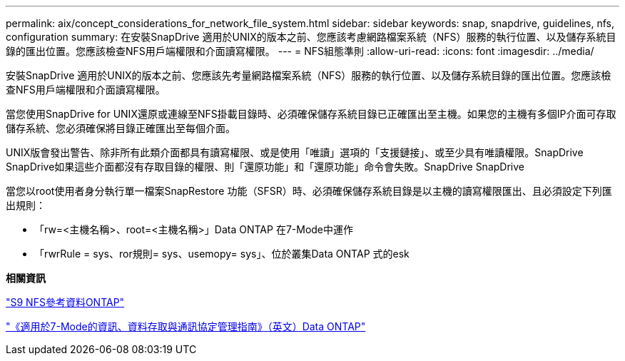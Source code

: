 ---
permalink: aix/concept_considerations_for_network_file_system.html 
sidebar: sidebar 
keywords: snap, snapdrive, guidelines, nfs, configuration 
summary: 在安裝SnapDrive 適用於UNIX的版本之前、您應該考慮網路檔案系統（NFS）服務的執行位置、以及儲存系統目錄的匯出位置。您應該檢查NFS用戶端權限和介面讀寫權限。 
---
= NFS組態準則
:allow-uri-read: 
:icons: font
:imagesdir: ../media/


[role="lead"]
安裝SnapDrive 適用於UNIX的版本之前、您應該先考量網路檔案系統（NFS）服務的執行位置、以及儲存系統目錄的匯出位置。您應該檢查NFS用戶端權限和介面讀寫權限。

當您使用SnapDrive for UNIX還原或連線至NFS掛載目錄時、必須確保儲存系統目錄已正確匯出至主機。如果您的主機有多個IP介面可存取儲存系統、您必須確保將目錄正確匯出至每個介面。

UNIX版會發出警告、除非所有此類介面都具有讀寫權限、或是使用「唯讀」選項的「支援鏈接」、或至少具有唯讀權限。SnapDrive SnapDrive如果這些介面都沒有存取目錄的權限、則「還原功能」和「還原功能」命令會失敗。SnapDrive SnapDrive

當您以root使用者身分執行單一檔案SnapRestore 功能（SFSR）時、必須確保儲存系統目錄是以主機的讀寫權限匯出、且必須設定下列匯出規則：

* 「rw=<主機名稱>、root=<主機名稱>」Data ONTAP 在7-Mode中運作
* 「rwrRule = sys、ror規則= sys、usemopy= sys」、位於叢集Data ONTAP 式的esk


*相關資訊*

http://docs.netapp.com/ontap-9/topic/com.netapp.doc.cdot-famg-nfs/home.html["S9 NFS參考資料ONTAP"]

https://library.netapp.com/ecm/ecm_download_file/ECMP1401220["《適用於7-Mode的資訊、資料存取與通訊協定管理指南》（英文）Data ONTAP"]
